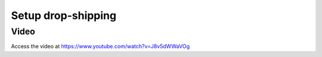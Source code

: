 .. _dropship:

.. index::
   single: Dropshipping in Delivery

Setup drop-shipping
===================

Video
-----
Access the video at https://www.youtube.com/watch?v=J8v5dWWaVOg

.. raw:: html

    <div style="position: relative; padding-bottom: 56.25%; height: 0; overflow: hidden; max-width: 100%; height: auto;">
        <iframe src="https://www.youtube.com/embed/J8v5dWWaVOg" frameborder="0" allowfullscreen style="position: absolute; top: 0; left: 0; width: 700px; height: 385px;"></iframe>
    </div>
